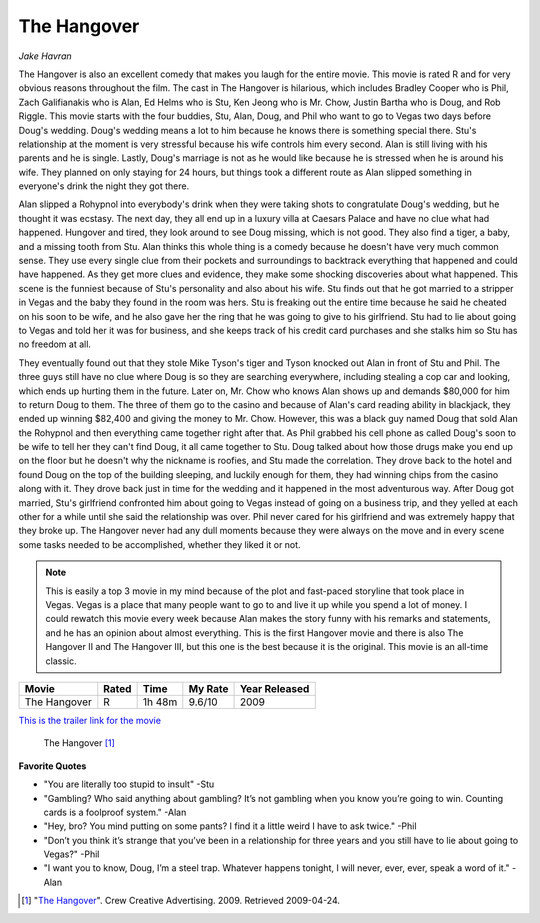 The Hangover
============

*Jake Havran*

The Hangover is also an excellent comedy that makes you laugh for the entire movie. This movie is rated R and for very obvious reasons throughout the film. The cast in The Hangover is hilarious, which includes Bradley Cooper who is Phil, Zach Galifianakis who is Alan, Ed Helms who is Stu, Ken Jeong who is Mr. Chow, Justin Bartha who is Doug, and Rob Riggle. This movie starts with the four buddies, Stu, Alan, Doug, and Phil who want to go to Vegas two days before Doug's wedding. Doug's wedding means a lot to him because he knows there is something special there. Stu's relationship at the moment is very stressful because his wife controls him every second. Alan is still living with his parents and he is single. Lastly, Doug's marriage is not as he would like because he is stressed when he is around his wife. They planned on only staying for 24 hours, but things took a different route as Alan slipped something in everyone's drink the night they got there.

Alan slipped a Rohypnol into everybody's drink when they were taking shots to congratulate Doug's wedding, but he thought it was ecstasy. The next day, they all end up in a luxury villa at Caesars Palace and have no clue what had happened. Hungover and tired, they look around to see Doug missing, which is not good. They also find a tiger, a baby, and a missing tooth from Stu. Alan thinks this whole thing is a comedy because he doesn't have very much common sense. They use every single clue from their pockets and surroundings to backtrack everything that happened and could have happened. As they get more clues and evidence, they make some shocking discoveries about what happened. This scene is the funniest because of Stu's personality and also about his wife. Stu finds out that he got married to a stripper in Vegas and the baby they found in the room was hers. Stu is freaking out the entire time because he said he cheated on his soon to be wife, and he also gave her the ring that he was going to give to his girlfriend. Stu had to lie about going to Vegas and told her it was for business, and she keeps track of his credit card purchases and she stalks him so Stu has no freedom at all.

They eventually found out that they stole Mike Tyson's tiger and Tyson knocked out Alan in front of Stu and Phil. The three guys still have no clue where Doug is so they are searching everywhere, including stealing a cop car and looking, which ends up hurting them in the future. Later on, Mr. Chow who knows Alan shows up and demands $80,000 for him to return Doug to them. The three of them go to the casino and because of Alan's card reading ability in blackjack, they ended up winning $82,400 and giving the money to Mr. Chow. However, this was a black guy named Doug that sold Alan the Rohypnol and then everything came together right after that. As Phil grabbed his cell phone as called Doug's soon to be wife to tell her they can't find Doug, it all came together to Stu. Doug talked about how those drugs make you end up on the floor but he doesn't why the nickname is roofies, and Stu made the correlation. They drove back to the hotel and found Doug on the top of the building sleeping, and luckily enough for them, they had winning chips from the casino along with it. They drove back just in time for the wedding and it happened in the most adventurous way. After Doug got married, Stu's girlfriend confronted him about going to Vegas instead of going on a business trip, and they yelled at each other for a while until she said the relationship was over. Phil never cared for his girlfriend and was extremely happy that they broke up. The Hangover never had any dull moments because they were always on the move and in every scene some tasks needed to be accomplished, whether they liked it or not. 

.. Note:: This is easily a top 3 movie in my mind because of the plot and fast-paced storyline that took place in Vegas. Vegas is a place that many people want to go to and live it up while you spend a lot of money. I could rewatch this movie every week because Alan makes the story funny with his remarks and statements, and he has an opinion about almost everything. This is the first Hangover movie and there is also The Hangover II and The Hangover III, but this one is the best because it is the original. This movie is an all-time classic.

=============  =====  ======  ======== =============
Movie          Rated  Time    My Rate  Year Released
=============  =====  ======  ======== =============
The Hangover   R      1h 48m  9.6/10            2009
=============  =====  ======  ======== =============

`This is the trailer link for the movie <https://www.imdb.com/title/tt1119646/>`_ 

.. figure:: hangover.png
   :width: 300px

   The Hangover [#f2]_

**Favorite Quotes** 

* "You are literally too stupid to insult" -Stu
* "Gambling? Who said anything about gambling? It’s not gambling when you know you’re going to win. Counting cards is a foolproof system." -Alan
* "Hey, bro? You mind putting on some pants? I find it a little weird I have to ask twice." -Phil
* "Don’t you think it’s strange that you’ve been in a relationship for three years and you still have to lie about going to Vegas?" -Phil
* "I want you to know, Doug, I’m a steel trap. Whatever happens tonight, I will never, ever, ever, speak a word of it." -Alan

.. [#f2] "`The Hangover <http://www.impawards.com/2009/hangover.html>`_". Crew Creative Advertising. 2009. Retrieved 2009-04-24. 


